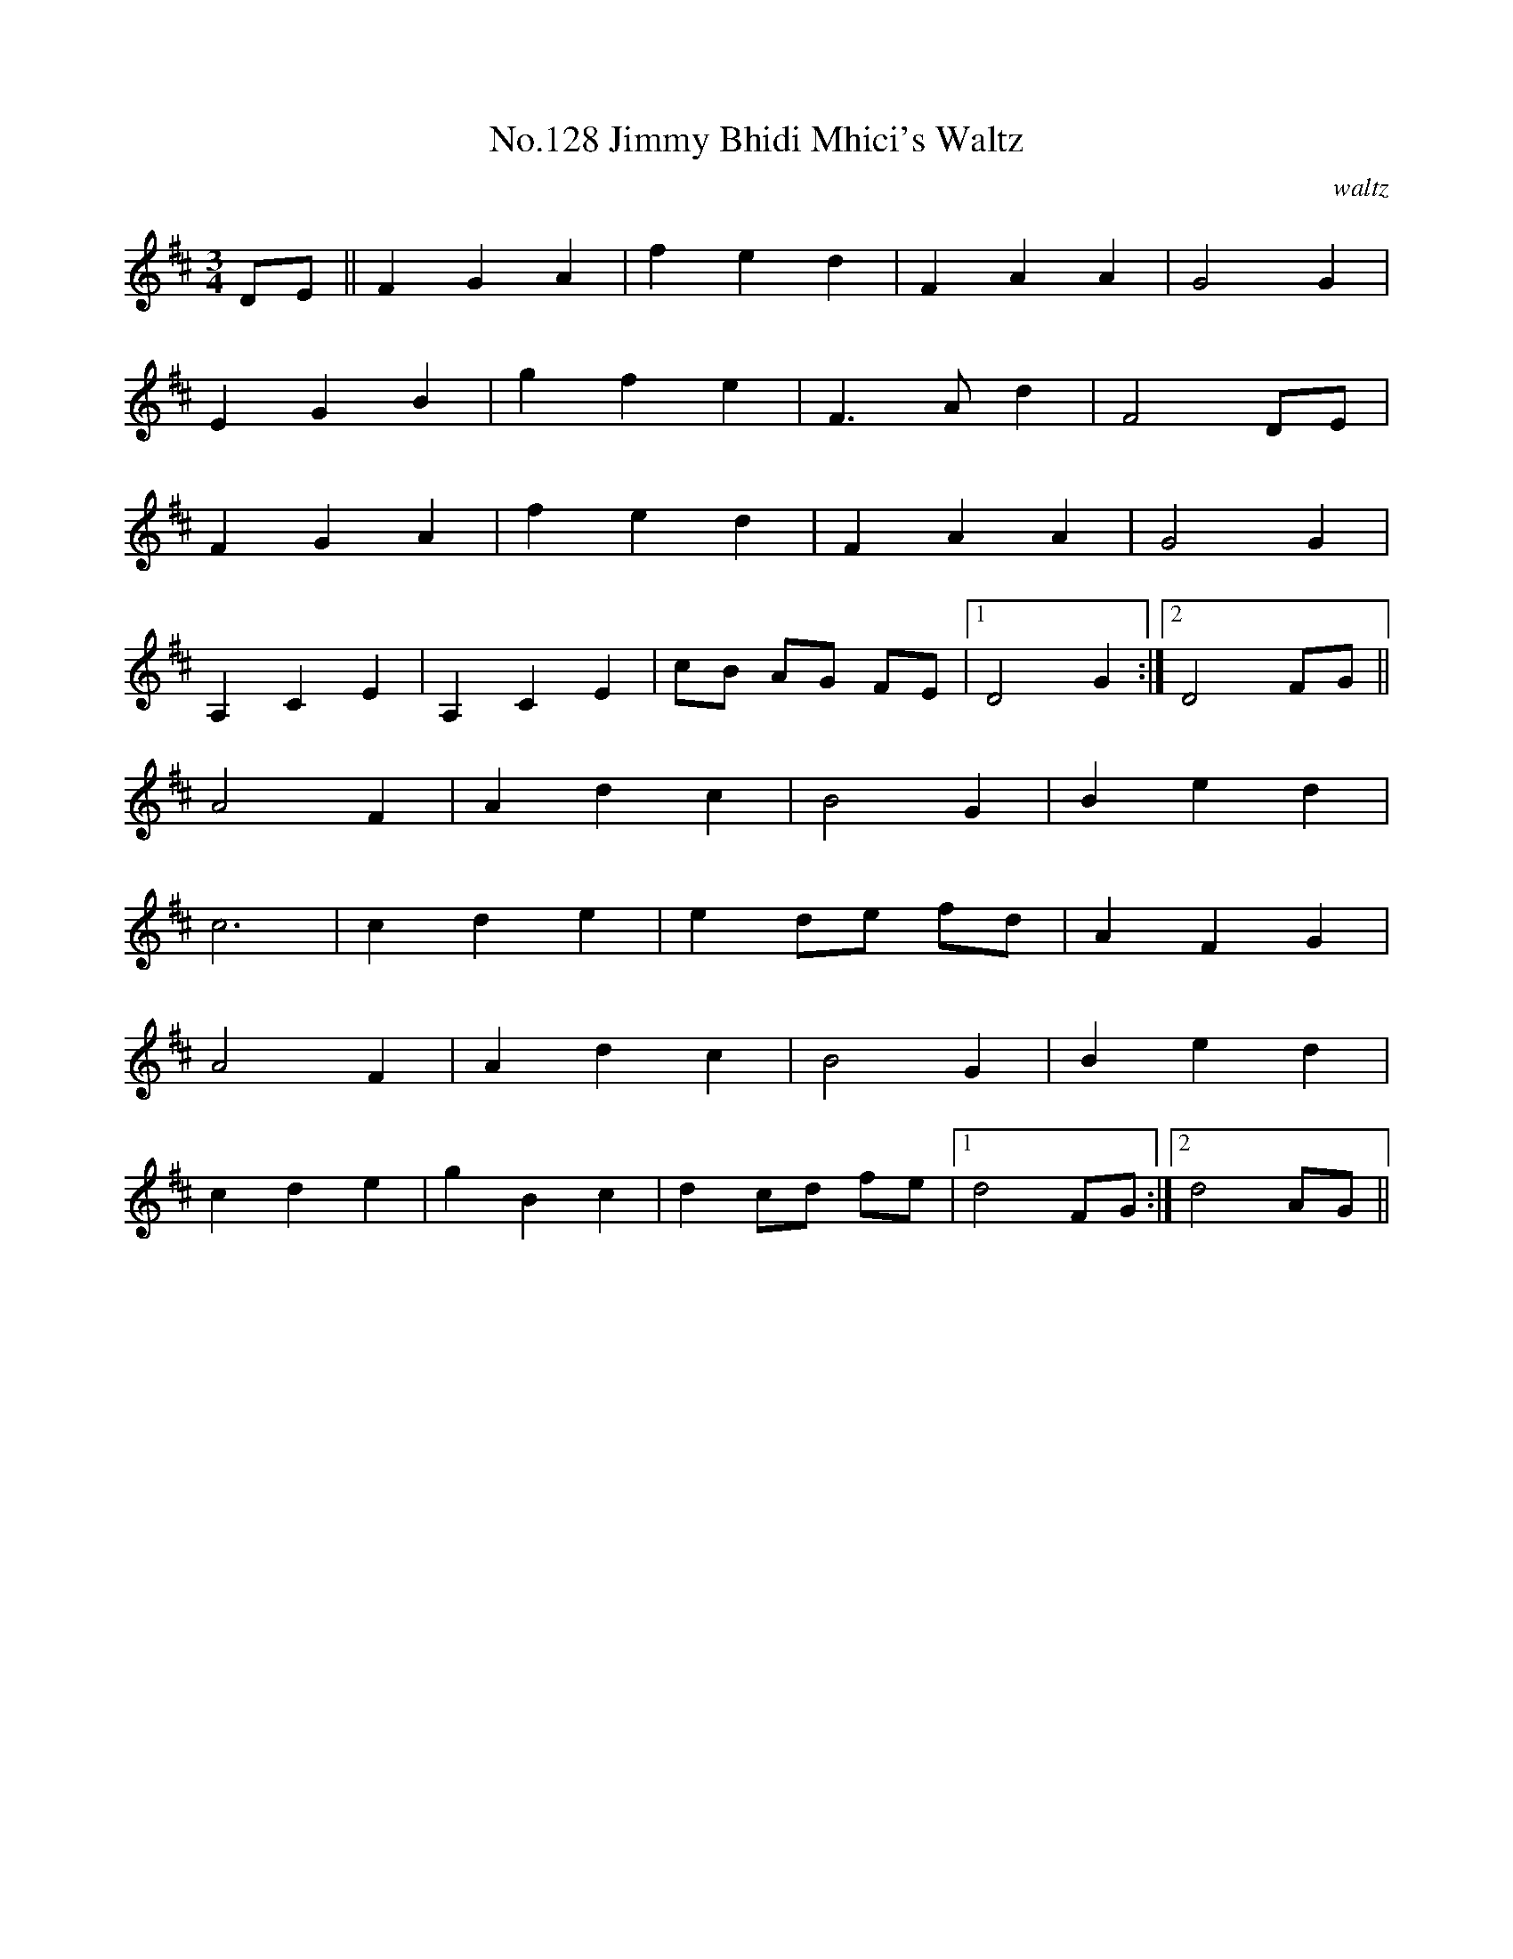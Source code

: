 X:8
T:No.128 Jimmy Bhidi Mhici's Waltz
M:3/4
L:1/8
C:waltz
K:D
DE||F2G2A2|f2e2d2|F2A2A2|G4G2|
E2G2B2|g2f2e2|F3Ad2|F4DE|
F2G2A2|f2e2d2|F2A2A2|G4G2|
A,2C2E2|A,2C2E2|cB AG FE|[1D4G2:|[2D4FG||
A4F2|A2d2c2|B4G2|B2e2d2|
c6|c2d2e2|e2de fd|A2F2G2|
A4F2|A2d2c2|B4G2|B2e2d2|
c2d2e2|g2B2c2|d2cd fe|[1d4FG:|[2d4AG||

